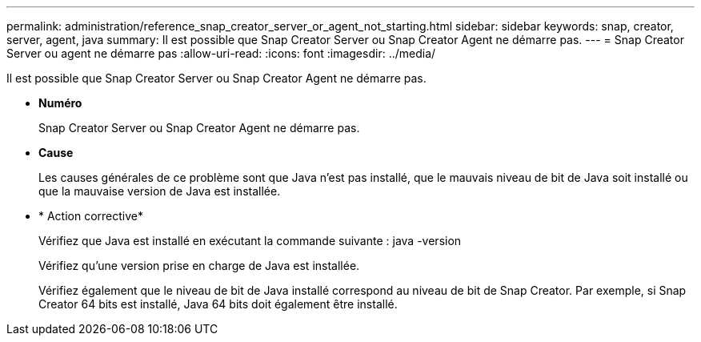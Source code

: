 ---
permalink: administration/reference_snap_creator_server_or_agent_not_starting.html 
sidebar: sidebar 
keywords: snap, creator, server, agent, java 
summary: Il est possible que Snap Creator Server ou Snap Creator Agent ne démarre pas. 
---
= Snap Creator Server ou agent ne démarre pas
:allow-uri-read: 
:icons: font
:imagesdir: ../media/


[role="lead"]
Il est possible que Snap Creator Server ou Snap Creator Agent ne démarre pas.

* *Numéro*
+
Snap Creator Server ou Snap Creator Agent ne démarre pas.

* *Cause*
+
Les causes générales de ce problème sont que Java n'est pas installé, que le mauvais niveau de bit de Java soit installé ou que la mauvaise version de Java est installée.

* * Action corrective*
+
Vérifiez que Java est installé en exécutant la commande suivante : java -version

+
Vérifiez qu'une version prise en charge de Java est installée.

+
Vérifiez également que le niveau de bit de Java installé correspond au niveau de bit de Snap Creator. Par exemple, si Snap Creator 64 bits est installé, Java 64 bits doit également être installé.


